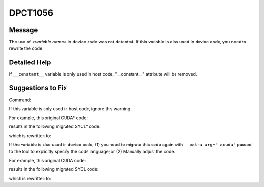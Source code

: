 .. _DPCT1056:

DPCT1056
========

Message
-------

.. _msg-1056-start:

The use of *<variable name>* in device code was not detected. If this variable
is also used in device code, you need to rewrite the code.

.. _msg-1056-end:

Detailed Help
-------------

If ``__constant__`` variable is only used in host code, "__constant__" attribute
will be removed.

Suggestions to Fix
------------------

Command:

.. code-block:: bash
   :linenos:

   dpct --out-root out test.c --extra-arg=-xc

If this variable is only used in host code, ignore this warning.

For example, this original CUDA\* code:

.. code-block:: cpp
   :linenos:

   // dpct --out-root out test.c --extra-arg=-xc
   
   // test.c 
   #include <stdio.h>
   #include <cuda_runtime.h>
   
   static __constant__ const float aaa = 10.f;
   
   void foo(){
     printf("%f\n", aaa);
   }

results in the following migrated SYCL\* code:

.. code-block:: cpp
   :linenos:

   /*
   DPCT1056:0: The use of aaa in device code was not detected. If this variable is
   also used in device code, you need to rewrite the code.
   */
   static const float aaa = 10.f;
   
   void foo(){
     printf("%f\n", aaa);
   }

which is rewritten to:

.. code-block:: cpp
   :linenos:

   static const float aaa = 10.f;
   
   void foo(){
     printf("%f\n", aaa);
   }

If the variable is also used in device code,
(1) you need to migrate this code again with ``--extra-arg="-xcuda"`` passed to the tool to explicitly specify the code language; or
(2) Manually adjust the code.

For example, this original CUDA code:

.. code-block:: cpp
   :linenos:

   // dpct --out-root out test.c --extra-arg=-xc
   
   // test.c 
   #include <stdio.h>
   #include <cuda_runtime.h>
   
   static __constant__ const float aaa = 10.f;
   
   void foo(){
     printf("%f\n", aaa);
   }

results in the following migrated SYCL code:

.. code-block:: cpp
   :linenos:

   /*
   DPCT1056:0: The use of aaa in device code was not detected. If this variable is
   also used in device code, you need to rewrite the code.
   */
   static const float aaa = 10.f;
   
   void foo(){
     printf("%f\n", aaa);
   }

which is rewritten to:

.. code-block:: cpp
   :linenos:

   static const float aaa = 10.f;
   // Use aaa_device for device code, see more details in the document of DPCT1057
   static dpct::constant_memory<const float, 0> aaa_device(10.f);
   
   void foo(){
     printf("%f\n", aaa);
   }



